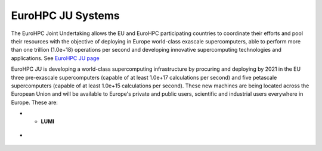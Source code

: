 EuroHPC JU Systems
-------
The EuroHPC Joint Undertaking allows the EU and EuroHPC participating countries to coordinate their efforts and pool their resources with the objective of deploying in Europe world-class exascale supercomputers, able to perform more than one trillion (1.0e+18) operations per second and developing innovative supercomputing technologies and applications. See `EuroHPC JU page <https://eurohpc-ju.europa.eu/discover-eurohpc#ecl-inpage-211>`_

EuroHPC JU is developing a world-class supercomputing infrastructure by procuring and deploying by 2021 in the EU three pre-exascale supercomputers (capable of at least 1.0e+17 calculations per second) and five petascale supercomputers (capable of at least 1.0e+15 calculations per second). These new machines are being located across the European Union and will be available to Europe's private and public users, scientific and industrial users everywhere in Europe.
These are:

.. list-table:: **PRACE Useful links**
   :widths: 25 25
   :header-rows: 0
* - **LUMI**
.. figure:: ../img/LUMI.png
   :scale: 30%
   :alt: **LUMI**
   :align: center
-  
.. figure:: ../img/LUMI_spec.png
   :scale: 30%
   :alt: **LUMI**
   :align: center

.. figure:: ../img/Leonardo.png
   :scale: 30%
   :alt: **LUMI**
   :align: center
   
.. figure:: ../img/Leonardo_spec.png
   :scale: 30%
   :alt: **LUMI**
   :align: center

.. figure:: ../img/Vega.png
   :scale: 30%
   :alt: **LUMI**
   :align: center
   
   
.. figure:: ../img/Vega_spec.png
   :scale: 30%
   :alt: **LUMI**
   :align: center

.. figure:: ../img/Meluxina.png
   :scale: 30%
   :alt: **LUMI**
   :align: center
   
   
.. figure:: ../img/Meluxina_spec.png
   :scale: 30%
   :alt: **LUMI**
   :align: center
   
.. figure:: ../img/Karolina.png
   :scale: 30%
   :alt: **LUMI**
   :align: center
   
.. figure:: ../img/Karolina_spec.png
   :scale: 30%
   :alt: **LUMI**
   :align: center

.. figure:: ../img/PetaSC.png
   :scale: 30%
   :alt: **LUMI**
   :align: center
   
.. figure:: ../img/PetaSC_spec.png
   :scale: 30%
   :alt: **LUMI**
   :align: center

.. figure:: ../img/Deucalion.png
   :scale: 30%
   :alt: **LUMI**
   :align: center
   
.. figure:: ../img/Deucalion_spec.png
   :scale: 30%
   :alt: **LUMI**
   :align: center
